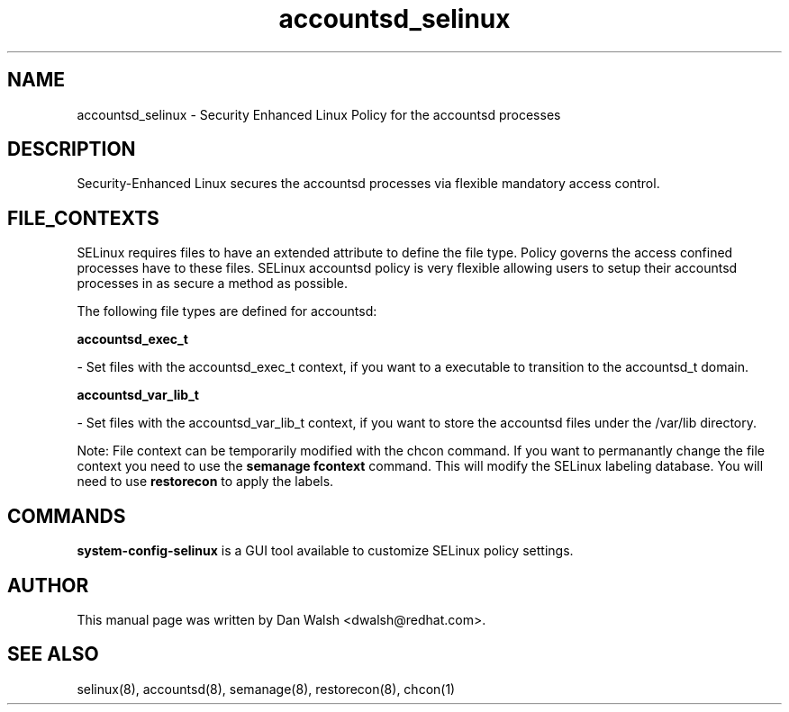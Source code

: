 .TH  "accountsd_selinux"  "8"  "16 Feb 2012" "dwalsh@redhat.com" "accountsd Selinux Policy documentation"
.SH "NAME"
accountsd_selinux \- Security Enhanced Linux Policy for the accountsd processes
.SH "DESCRIPTION"

Security-Enhanced Linux secures the accountsd processes via flexible mandatory access
control.  
.SH FILE_CONTEXTS
SELinux requires files to have an extended attribute to define the file type. 
Policy governs the access confined processes have to these files. 
SELinux accountsd policy is very flexible allowing users to setup their accountsd processes in as secure a method as possible.
.PP 
The following file types are defined for accountsd:


.EX
.B accountsd_exec_t 
.EE

- Set files with the accountsd_exec_t context, if you want to a executable to transition to the accountsd_t domain.


.EX
.B accountsd_var_lib_t 
.EE

- Set files with the accountsd_var_lib_t context, if you want to store the accountsd files under the /var/lib directory.

Note: File context can be temporarily modified with the chcon command.  If you want to permanantly change the file context you need to use the 
.B semanage fcontext 
command.  This will modify the SELinux labeling database.  You will need to use
.B restorecon
to apply the labels.

.SH "COMMANDS"

.PP
.B system-config-selinux 
is a GUI tool available to customize SELinux policy settings.

.SH AUTHOR	
This manual page was written by Dan Walsh <dwalsh@redhat.com>.

.SH "SEE ALSO"
selinux(8), accountsd(8), semanage(8), restorecon(8), chcon(1)